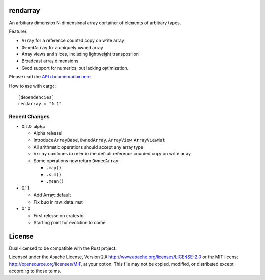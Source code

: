 rendarray
=========

An arbitrary dimension N-dimensional array container of elements of
arbitrary types.

Features

- ``Array`` for a reference counted copy on write array
- ``OwnedArray`` for a uniquely owned array
- Array views and slices, including lightweight transposition
- Broadcast array dimensions
- Good support for numerics, but lacking optimization.

Please read the `API documentation here`__

__ http://bluss.github.io/rust-ndarray/

|build_status|_ |crates|_

.. |build_status| image:: https://travis-ci.org/bluss/rust-ndarray.svg?branch=master
.. _build_status: https://travis-ci.org/bluss/rust-ndarray

.. |crates| image:: http://meritbadge.herokuapp.com/rendarray
.. _crates: https://crates.io/crates/rendarray

How to use with cargo::

    [dependencies]
    rendarray = "0.1"

Recent Changes
--------------

- 0.2.0-alpha

  - Alpha release!
  - Introduce ``ArrayBase``, ``OwnedArray``, ``ArrayView``, ``ArrayViewMut``
  - All arithmetic operations should accept any array type
  - ``Array`` continues to refer to the default reference counted copy on write
    array
  - Some operations now return ``OwnedArray``:

    - ``.map()``
    - ``.sum()``
    - ``.mean()``

- 0.1.1

  - Add Array::default
  - Fix bug in raw_data_mut

- 0.1.0

  - First release on crates.io
  - Starting point for evolution to come

License
=======

Dual-licensed to be compatible with the Rust project.

Licensed under the Apache License, Version 2.0
http://www.apache.org/licenses/LICENSE-2.0 or the MIT license
http://opensource.org/licenses/MIT, at your
option. This file may not be copied, modified, or distributed
except according to those terms.


